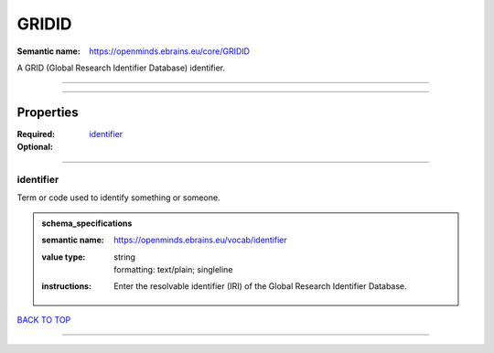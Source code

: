 ######
GRIDID
######

:Semantic name: https://openminds.ebrains.eu/core/GRIDID

A GRID (Global Research Identifier Database) identifier.


------------

------------

Properties
##########

:Required:
:Optional: `identifier <identifier_heading_>`_

------------

.. _identifier_heading:

**********
identifier
**********

Term or code used to identify something or someone.

.. admonition:: schema_specifications

   :semantic name: https://openminds.ebrains.eu/vocab/identifier
   :value type: | string
                | formatting: text/plain; singleline
   :instructions: Enter the resolvable identifier (IRI) of the Global Research Identifier Database.

`BACK TO TOP <GRIDID_>`_

------------

